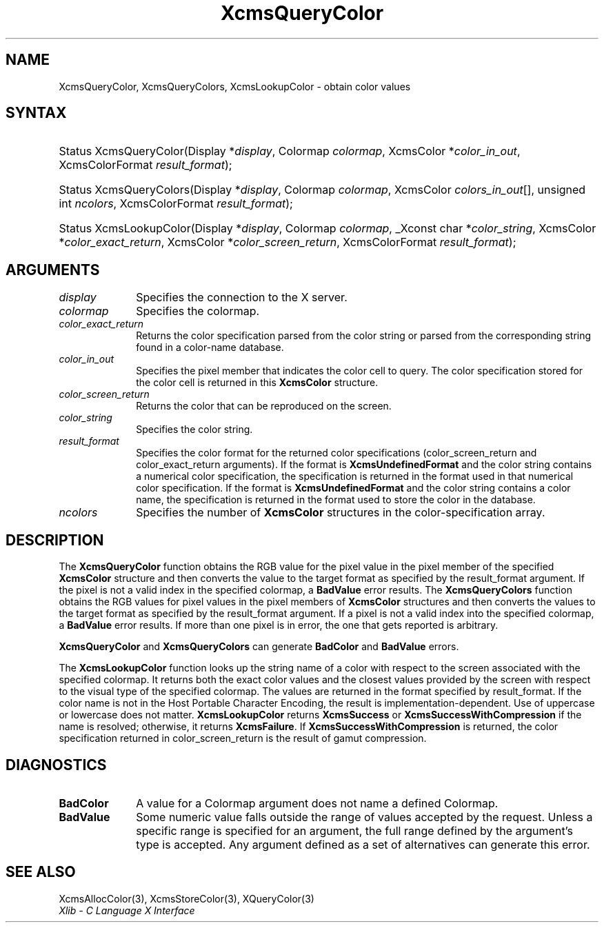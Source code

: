 .\" Copyright \(co 1985, 1986, 1987, 1988, 1989, 1990, 1991, 1994, 1996 X Consortium
.\"
.\" Permission is hereby granted, free of charge, to any person obtaining
.\" a copy of this software and associated documentation files (the
.\" "Software"), to deal in the Software without restriction, including
.\" without limitation the rights to use, copy, modify, merge, publish,
.\" distribute, sublicense, and/or sell copies of the Software, and to
.\" permit persons to whom the Software is furnished to do so, subject to
.\" the following conditions:
.\"
.\" The above copyright notice and this permission notice shall be included
.\" in all copies or substantial portions of the Software.
.\"
.\" THE SOFTWARE IS PROVIDED "AS IS", WITHOUT WARRANTY OF ANY KIND, EXPRESS
.\" OR IMPLIED, INCLUDING BUT NOT LIMITED TO THE WARRANTIES OF
.\" MERCHANTABILITY, FITNESS FOR A PARTICULAR PURPOSE AND NONINFRINGEMENT.
.\" IN NO EVENT SHALL THE X CONSORTIUM BE LIABLE FOR ANY CLAIM, DAMAGES OR
.\" OTHER LIABILITY, WHETHER IN AN ACTION OF CONTRACT, TORT OR OTHERWISE,
.\" ARISING FROM, OUT OF OR IN CONNECTION WITH THE SOFTWARE OR THE USE OR
.\" OTHER DEALINGS IN THE SOFTWARE.
.\"
.\" Except as contained in this notice, the name of the X Consortium shall
.\" not be used in advertising or otherwise to promote the sale, use or
.\" other dealings in this Software without prior written authorization
.\" from the X Consortium.
.\"
.\" Copyright \(co 1985, 1986, 1987, 1988, 1989, 1990, 1991 by
.\" Digital Equipment Corporation
.\"
.\" Portions Copyright \(co 1990, 1991 by
.\" Tektronix, Inc.
.\"
.\" Permission to use, copy, modify and distribute this documentation for
.\" any purpose and without fee is hereby granted, provided that the above
.\" copyright notice appears in all copies and that both that copyright notice
.\" and this permission notice appear in all copies, and that the names of
.\" Digital and Tektronix not be used in in advertising or publicity pertaining
.\" to this documentation without specific, written prior permission.
.\" Digital and Tektronix makes no representations about the suitability
.\" of this documentation for any purpose.
.\" It is provided "as is" without express or implied warranty.
.\"
.\"
.ds xT X Toolkit Intrinsics \- C Language Interface
.ds xW Athena X Widgets \- C Language X Toolkit Interface
.ds xL Xlib \- C Language X Interface
.ds xC Inter-Client Communication Conventions Manual
.TH XcmsQueryColor 3 "libX11 1.8" "X Version 11" "XLIB FUNCTIONS"
.SH NAME
XcmsQueryColor, XcmsQueryColors, XcmsLookupColor \- obtain color values
.SH SYNTAX
.HP
Status XcmsQueryColor\^(\^Display *\fIdisplay\fP\^, Colormap \fIcolormap\fP\^,
XcmsColor *\fIcolor_in_out\fP\^, XcmsColorFormat \fIresult_format\fP\^);
.HP
Status XcmsQueryColors\^(\^Display *\fIdisplay\fP\^, Colormap
\fIcolormap\fP\^, XcmsColor \fIcolors_in_out\fP\^[\^]\^, unsigned int
\fIncolors\fP\^, XcmsColorFormat \fIresult_format\fP\^);
.HP
Status XcmsLookupColor\^(\^Display *\fIdisplay\fP\^, Colormap
\fIcolormap\fP\^, _Xconst char *\fIcolor_string\fP\^, XcmsColor
*\fIcolor_exact_return\fP\^, XcmsColor *\fIcolor_screen_return\fP\^,
XcmsColorFormat \fIresult_format\fP\^);
.SH ARGUMENTS
.IP \fIdisplay\fP 1i
Specifies the connection to the X server.
.IP \fIcolormap\fP 1i
Specifies the colormap.
.IP \fIcolor_exact_return\fP 1i
Returns the color specification parsed from the color string
or parsed from the corresponding string found in a color-name database.
.IP \fIcolor_in_out\fP 1i
Specifies the pixel member that indicates the color cell to query.
The color specification stored for the color cell is returned in this
.B XcmsColor
structure.
.IP \fIcolor_screen_return\fP 1i
Returns the color that can be reproduced on the screen.
.IP \fIcolor_string\fP 1i
Specifies the color string.
.IP \fIresult_format\fP 1i
Specifies the color format for the returned color
specifications (color_screen_return and color_exact_return arguments).
If the format is
.B XcmsUndefinedFormat
and the color string contains a
numerical color specification,
the specification is returned in the format used in that numerical
color specification.
If the format is
.B XcmsUndefinedFormat
and the color string contains a color name,
the specification is returned in the format used
to store the color in the database.
.IP \fIncolors\fP 1i
Specifies the number of
.B XcmsColor
structures in the color-specification array.
.SH DESCRIPTION
The
.B XcmsQueryColor
function obtains the RGB value
for the pixel value in the pixel member of the specified
.B XcmsColor
structure and then
converts the value to the target format as
specified by the result_format argument.
If the pixel is not a valid index in the specified colormap, a
.B BadValue
error results.
The
.B XcmsQueryColors
function obtains the RGB values
for pixel values in the pixel members of
.B XcmsColor
structures and then
converts the values to the target format as
specified by the result_format argument.
If a pixel is not a valid index into the specified colormap, a
.B BadValue
error results.
If more than one pixel is in error,
the one that gets reported is arbitrary.
.LP
.B XcmsQueryColor
and
.B XcmsQueryColors
can generate
.B BadColor
and
.B BadValue
errors.
.LP
The
.B XcmsLookupColor
function looks up the string name of a color with respect to the screen
associated with the specified colormap.
It returns both the exact color values and
the closest values provided by the screen
with respect to the visual type of the specified colormap.
The values are returned in the format specified by result_format.
If the color name is not in the Host Portable Character Encoding,
the result is implementation-dependent.
Use of uppercase or lowercase does not matter.
.B XcmsLookupColor
returns
.B XcmsSuccess
or
.B XcmsSuccessWithCompression
if the name is resolved; otherwise, it returns
.BR XcmsFailure .
If
.B XcmsSuccessWithCompression
is returned, the color specification returned in
color_screen_return is the result of gamut compression.
.SH DIAGNOSTICS
.TP 1i
.B BadColor
A value for a Colormap argument does not name a defined Colormap.
.TP 1i
.B BadValue
Some numeric value falls outside the range of values accepted by the request.
Unless a specific range is specified for an argument, the full range defined
by the argument's type is accepted.
Any argument defined as a set of
alternatives can generate this error.
.SH "SEE ALSO"
XcmsAllocColor(3),
XcmsStoreColor(3),
XQueryColor(3)
.br
\fI\*(xL\fP
